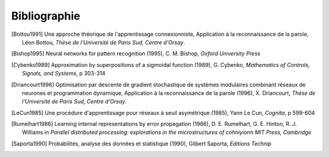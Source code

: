 

Bibliographie
=============

.. [Bottou1991] Une approche théorique de l'apprentissage connexionniste, Application à la reconnaissance de la parole,
   Léon Bottou,
   *Thèse de l'Université de Paris Sud, Centre d'Orsay*.

.. [Bishop1995] Neural networks for pattern recognition (1995),
   C. M. Bishop, *Oxford University Press*
   
.. [Cybenko1989] Approximation by superpositions of a sigmoidal function (1989),
   G. Cybenko, *Mathematics of Controls, Signals, and Systems*, 
   p 303-314

.. [Driancourt1996] Optimisation par descente de gradient stochastique de systèmes modulaires 
   combinant réseaux de neurones et programmation dynamique, 
   Application à la reconnaissance de la parole (1996), X. Driancourt,
   *Thèse de l'Université de Paris Sud, Centre d'Orsay*.
   
.. [LeCun1985] Une procédure d'apprentissage pour réseaux à seuil asymétrique (1985),
   Yann Le Cun, *Cognita*, p 599-604

.. [Rumelhart1986] Learning internal representations by error propagation (1986),
   D. E. Rumelhart, G. E. Hinton, R. J. Williams 
   in *Parallel distributed processing: explorations in the microstructures of cohniyionn MIT Press, Cambridge*

.. [Saporta1990] Probabilités, analyse des données et statistique (1990),
   Gilbert Saporta, *Editions Technip*
